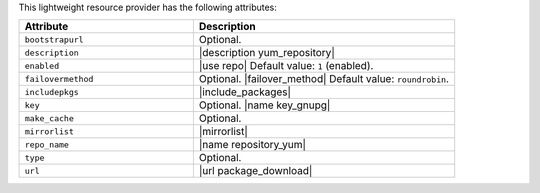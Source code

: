 .. The contents of this file are included in multiple topics.
.. This file should not be changed in a way that hinders its ability to appear in multiple documentation sets.

This lightweight resource provider has the following attributes:

.. list-table::
   :widths: 200 300
   :header-rows: 1

   * - Attribute
     - Description
   * - ``bootstrapurl``
     - Optional.
   * - ``description``
     - |description yum_repository|
   * - ``enabled``
     - |use repo| Default value: ``1`` (enabled).
   * - ``failovermethod``
     - Optional. |failover_method| Default value: ``roundrobin``.
   * - ``includepkgs``
     - |include_packages|
   * - ``key``
     - Optional. |name key_gnupg|
   * - ``make_cache``
     - Optional.
   * - ``mirrorlist``
     - |mirrorlist|
   * - ``repo_name``
     - |name repository_yum|
   * - ``type``
     - Optional.
   * - ``url``
     - |url package_download|